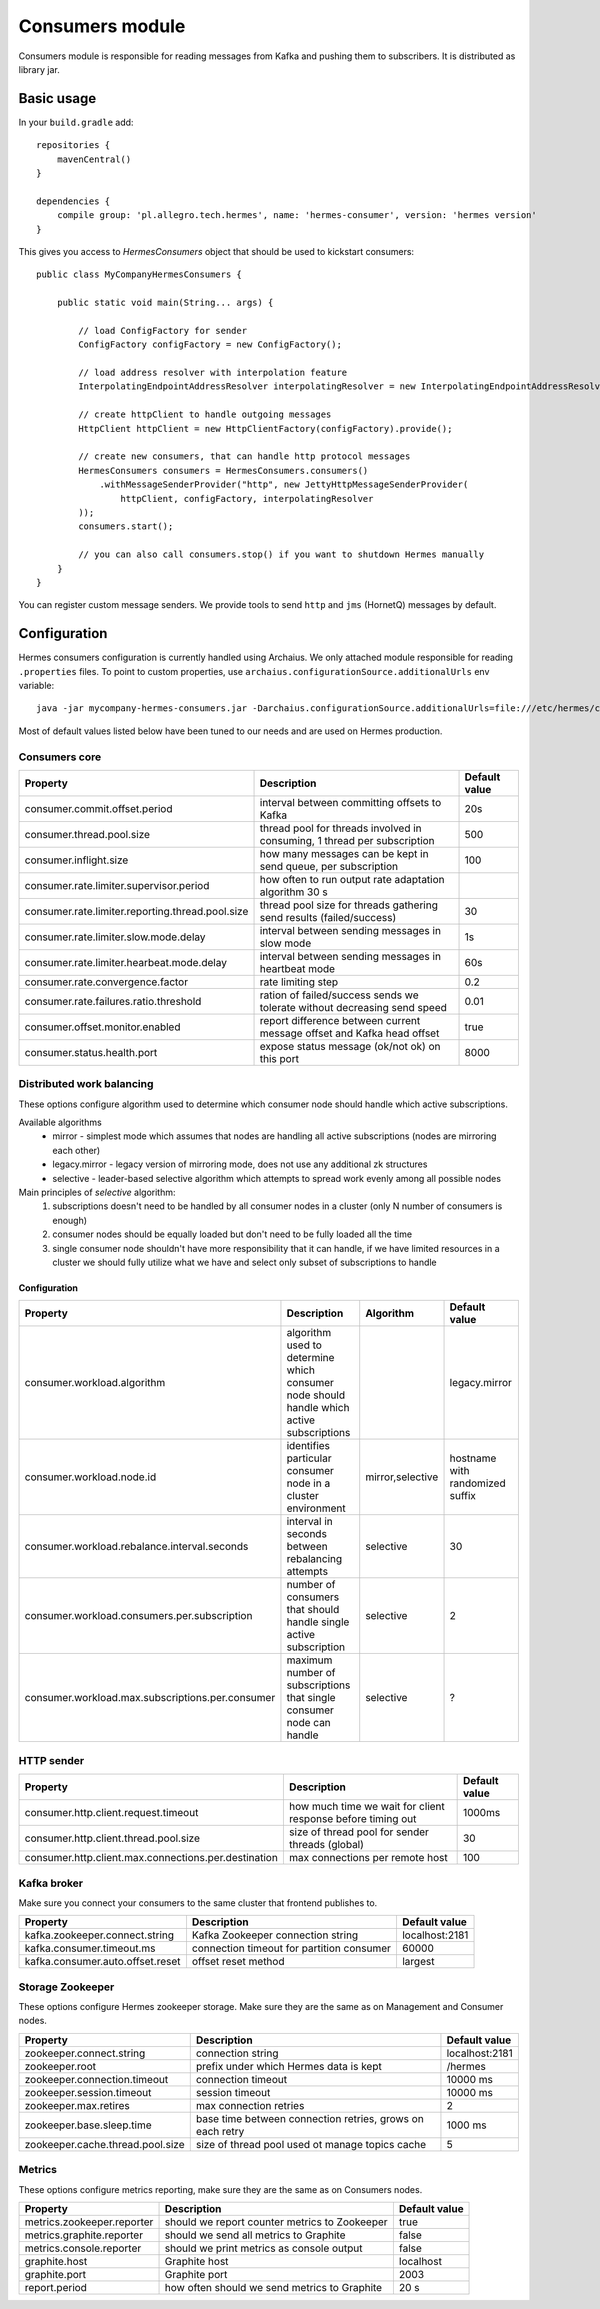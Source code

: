 Consumers module
================

Consumers module is responsible for reading messages from Kafka and pushing them to subscribers. It is distributed as
library jar.

Basic usage
-----------

In your ``build.gradle`` add::

    repositories {
        mavenCentral()
    }

    dependencies {
        compile group: 'pl.allegro.tech.hermes', name: 'hermes-consumer', version: 'hermes version'
    }

This gives you access to `HermesConsumers` object that should be used to kickstart consumers::

    public class MyCompanyHermesConsumers {

        public static void main(String... args) {

            // load ConfigFactory for sender
            ConfigFactory configFactory = new ConfigFactory();

            // load address resolver with interpolation feature
            InterpolatingEndpointAddressResolver interpolatingResolver = new InterpolatingEndpointAddressResolver(new MessageBodyInterpolator());

            // create httpClient to handle outgoing messages
            HttpClient httpClient = new HttpClientFactory(configFactory).provide();

            // create new consumers, that can handle http protocol messages
            HermesConsumers consumers = HermesConsumers.consumers()
                .withMessageSenderProvider("http", new JettyHttpMessageSenderProvider(
                    httpClient, configFactory, interpolatingResolver
            ));
            consumers.start();

            // you can also call consumers.stop() if you want to shutdown Hermes manually
        }
    }

You can register custom message senders. We provide tools to send ``http`` and ``jms`` (HornetQ) messages by default.

Configuration
-------------

Hermes consumers configuration is currently handled using Archaius. We only attached module responsible for reading
``.properties`` files. To point to custom properties, use ``archaius.configurationSource.additionalUrls`` env variable::

    java -jar mycompany-hermes-consumers.jar -Darchaius.configurationSource.additionalUrls=file:///etc/hermes/consumers.properties

Most of default values listed below have been tuned to our needs and are used on Hermes production.

Consumers core
^^^^^^^^^^^^^^

================================================ ======================================================================== =================
Property                                         Description                                                              Default value
================================================ ======================================================================== =================
consumer.commit.offset.period                    interval between committing offsets to Kafka                             20s
consumer.thread.pool.size                        thread pool for threads involved in consuming, 1 thread per subscription 500
consumer.inflight.size                           how many messages can be kept in send queue, per subscription            100
consumer.rate.limiter.supervisor.period          how often to run output rate adaptation algorithm 30 s
consumer.rate.limiter.reporting.thread.pool.size thread pool size for threads gathering send results (failed/success)     30
consumer.rate.limiter.slow.mode.delay            interval between sending messages in slow mode                           1s
consumer.rate.limiter.hearbeat.mode.delay        interval between sending messages in heartbeat mode                      60s
consumer.rate.convergence.factor                 rate limiting step                                                       0.2
consumer.rate.failures.ratio.threshold           ration of failed/success sends we tolerate without decreasing send speed 0.01
consumer.offset.monitor.enabled                  report difference between current message offset and Kafka head offset   true
consumer.status.health.port                      expose status message (ok/not ok) on this port                           8000
================================================ ======================================================================== =================


Distributed work balancing
^^^^^^^^^^^^^^^^^^^^^^^^^^

These options configure algorithm used to determine which consumer node should handle which active subscriptions.

Available algorithms
 * mirror - simplest mode which assumes that nodes are handling all active subscriptions (nodes are mirroring each other)
 * legacy.mirror - legacy version of mirroring mode, does not use any additional zk structures
 * selective - leader-based selective algorithm which attempts to spread work evenly among all possible nodes

Main principles of *selective* algorithm:
 1) subscriptions doesn't need to be handled by all consumer nodes in a cluster (only N number of consumers is enough)
 2) consumer nodes should be equally loaded but don't need to be fully loaded all the time
 3) single consumer node shouldn't have more responsibility that it can handle, if we have limited resources in a cluster we should fully utilize what we have and select only subset of subscriptions to handle


Configuration
"""""""""""""
================================================ ======================================================================================== ================= ================================
Property                                         Description                                                                              Algorithm         Default value
================================================ ======================================================================================== ================= ================================
consumer.workload.algorithm                      algorithm used to determine which consumer node should handle which active subscriptions                   legacy.mirror
consumer.workload.node.id                        identifies particular consumer node in a cluster environment                             mirror,selective  hostname with randomized suffix
consumer.workload.rebalance.interval.seconds     interval in seconds between rebalancing attempts                                         selective         30
consumer.workload.consumers.per.subscription     number of consumers that should handle single active subscription                        selective         2
consumer.workload.max.subscriptions.per.consumer maximum number of subscriptions that single consumer node can handle                     selective         ?
================================================ ======================================================================================== ================= ================================

HTTP sender
^^^^^^^^^^^

==================================================== =========================================================== =================
Property                                             Description                                                 Default value
==================================================== =========================================================== =================
consumer.http.client.request.timeout                 how much time we wait for client response before timing out 1000ms
consumer.http.client.thread.pool.size                size of thread pool for sender threads (global)             30
consumer.http.client.max.connections.per.destination max connections per remote host                             100
==================================================== =========================================================== =================

Kafka broker
^^^^^^^^^^^^

Make sure you connect your consumers to the same cluster that frontend publishes to.

================================== =========================================== =================
Property                           Description                                 Default value
================================== =========================================== =================
kafka.zookeeper.connect.string     Kafka Zookeeper connection string           localhost:2181
kafka.consumer.timeout.ms          connection timeout for partition consumer   60000
kafka.consumer.auto.offset.reset   offset reset method                         largest
================================== =========================================== =================

Storage Zookeeper
^^^^^^^^^^^^^^^^^

These options configure Hermes zookeeper storage. Make sure they are the same as on Management and Consumer nodes.

================================ ========================================================== ==============
Property                         Description                                                Default value
================================ ========================================================== ==============
zookeeper.connect.string         connection string                                          localhost:2181
zookeeper.root                   prefix under which Hermes data is kept                     /hermes
zookeeper.connection.timeout     connection timeout                                         10000 ms
zookeeper.session.timeout        session timeout                                            10000 ms
zookeeper.max.retires            max connection retries                                     2
zookeeper.base.sleep.time        base time between connection retries, grows on each retry  1000 ms
zookeeper.cache.thread.pool.size size of thread pool used ot manage topics cache            5
================================ ========================================================== ==============

Metrics
^^^^^^^

These options configure metrics reporting, make sure they are the same as on Consumers nodes.

================================ ============================================= ==============
Property                         Description                                   Default value
================================ ============================================= ==============
metrics.zookeeper.reporter       should we report counter metrics to Zookeeper true
metrics.graphite.reporter        should we send all metrics to Graphite        false
metrics.console.reporter         should we print metrics as console output     false
graphite.host                    Graphite host                                 localhost
graphite.port                    Graphite port                                 2003
report.period                    how often should we send metrics to Graphite  20 s
================================ ============================================= ==============
